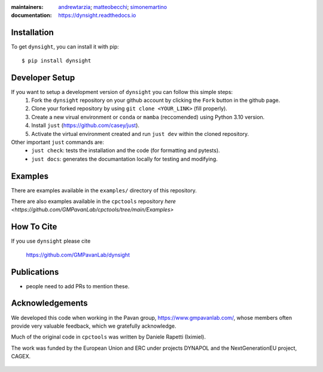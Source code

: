 :maintainers:
    `andrewtarzia <https://github.com/andrewtarzia/>`_;
    `matteobecchi <https://github.com/matteobecchi/>`_;
    `simonemartino <https://github.com/SimoneMartino98/>`_
:documentation: https://dynsight.readthedocs.io

Installation
============

To get ``dynsight``, you can install it with pip::

    $ pip install dynsight


Developer Setup
============

If you want to setup a development version of ``dynsight`` you can follow this simple steps:
    1. Fork the ``dynsight`` repository on your github account by clicking the ``Fork`` button in the github page.
    2. Clone your forked repository by using ``git clone <YOUR_LINK>`` (fill properly).
    3. Create a new virual environment or ``conda`` or ``mamba`` (reccomended) using Python 3.10 version.
    4. Install ``just`` (https://github.com/casey/just).
    5. Activate the virtual environment created and run ``just dev`` within the cloned repository.

Other important ``just`` commands are:
    * ``just check``: tests the installation and the code (for formatting and pytests).
    * ``just docs``: generates the documantation locally for testing and modifying.

Examples
========

There are examples available in the ``examples/`` directory of this repository.

There are also examples available in the ``cpctools`` repository
`here <https://github.com/GMPavanLab/cpctools/tree/main/Examples>`

How To Cite
===========

If you use ``dynsight`` please cite

    https://github.com/GMPavanLab/dynsight



Publications
============

* people need to add PRs to mention these.


Acknowledgements
================

We developed this code when working in the Pavan group,
https://www.gmpavanlab.com/, whose members often provide very valuable
feedback, which we gratefully acknowledge.

Much of the original code in ``cpctools`` was written by Daniele Rapetti (Iximiel).

The work was funded by the European Union and ERC under projects DYNAPOL and the
NextGenerationEU project, CAGEX.

.. figure:: docs/source/_static/EU_image.png

